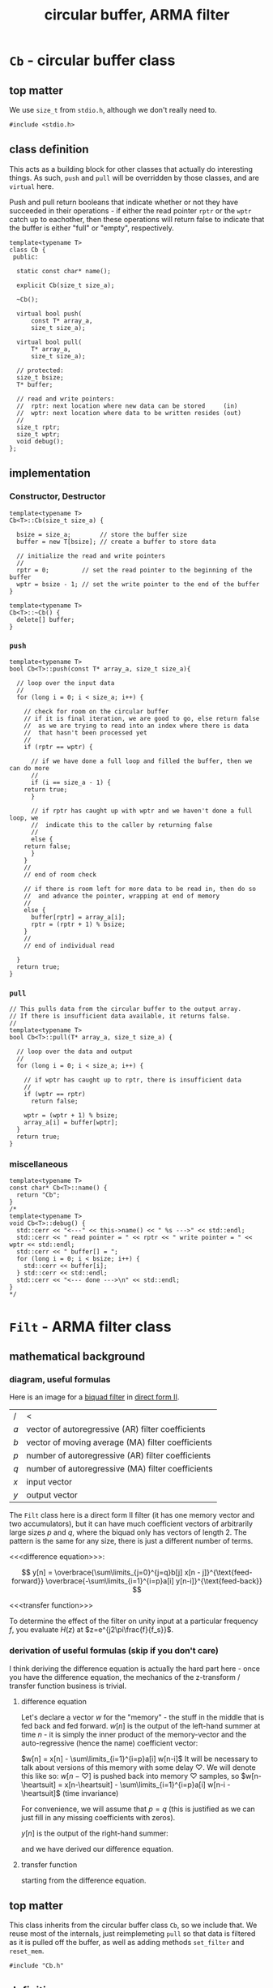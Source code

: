 #+Title: circular buffer, ARMA filter
* ~Cb~ - circular buffer class
:PROPERTIES:
:header-args:  :tangle src/Cb.h
:header-args+: :main no
:END:

** top matter
We use ~size_t~ from ~stdio.h~, although we don't really need to. 
#+BEGIN_SRC C++ :includes <iostream> 
#include <stdio.h>
#+END_SRC
** class definition
This acts as a building block for other classes that actually do interesting things. As such, ~push~ and ~pull~ will be overridden by those classes, and are ~virtual~ here.

Push and pull return booleans that indicate whether or not they have succeeded in their operations - if either the read pointer ~rptr~ or the ~wptr~ catch up to eachother, then these operations will return false to indicate that the buffer is either "full" or "empty", respectively.
#+BEGIN_SRC C++
template<typename T>
class Cb {
 public:

  static const char* name();

  explicit Cb(size_t size_a);

  ~Cb();

  virtual bool push(
      const T* array_a,
      size_t size_a);

  virtual bool pull(
      T* array_a,
      size_t size_a);

  // protected:
  size_t bsize;
  T* buffer;

  // read and write pointers:
  //  rptr: next location where new data can be stored     (in)
  //  wptr: next location where data to be written resides (out)
  //
  size_t rptr;
  size_t wptr;
  void debug();
};
#+END_SRC
** implementation
*** Constructor, Destructor
#+BEGIN_SRC C++
template<typename T>
Cb<T>::Cb(size_t size_a) {
  
  bsize = size_a;        // store the buffer size
  buffer = new T[bsize]; // create a buffer to store data

  // initialize the read and write pointers
  //
  rptr = 0;         // set the read pointer to the beginning of the buffer
  wptr = bsize - 1; // set the write pointer to the end of the buffer
}

template<typename T>
Cb<T>::~Cb() {
  delete[] buffer;
}
#+END_SRC
*** ~push~
#+BEGIN_SRC C++
template<typename T>
bool Cb<T>::push(const T* array_a, size_t size_a){

  // loop over the input data
  //
  for (long i = 0; i < size_a; i++) {

    // check for room on the circular buffer
    // if it is final iteration, we are good to go, else return false
    //  as we are trying to read into an index where there is data
    //  that hasn't been processed yet
    //
    if (rptr == wptr) {

      // if we have done a full loop and filled the buffer, then we can do more
      //
      if (i == size_a - 1) {
	return true;
      }

      // if rptr has caught up with wptr and we haven't done a full loop, we
      //  indicate this to the caller by returning false
      //
      else {
	return false;
      }
    }
    //
    // end of room check

    // if there is room left for more data to be read in, then do so
    //  and advance the pointer, wrapping at end of memory
    //
    else {
      buffer[rptr] = array_a[i];
      rptr = (rptr + 1) % bsize;
    }
    //
    // end of individual read
 
  }
  return true;
}
#+END_SRC
*** ~pull~
#+BEGIN_SRC C++
// This pulls data from the circular buffer to the output array.
// If there is insufficient data available, it returns false.
//
template<typename T>
bool Cb<T>::pull(T* array_a, size_t size_a) {
 
  // loop over the data and output
  //
  for (long i = 0; i < size_a; i++) {

    // if wptr has caught up to rptr, there is insufficient data
    //
    if (wptr == rptr)
      return false;

    wptr = (wptr + 1) % bsize;
    array_a[i] = buffer[wptr];
  }
  return true;
}
#+END_SRC
*** miscellaneous
#+BEGIN_SRC C++
template<typename T>
const char* Cb<T>::name() {
  return "Cb";
}
/*
template<typename T>
void Cb<T>::debug() {
  std::cerr << "<---" << this->name() << " %s --->" << std::endl;
  std::cerr << " read pointer = " << rptr << " write pointer = " << wptr << std::endl;
  std::cerr << " buffer[] = ";
  for (long i = 0; i < bsize; i++) {
    std::cerr << buffer[i];
  } std::cerr << std::endl;
  std::cerr << "<--- done --->\n" << std::endl;
}
*/
#+END_SRC
* ~Filt~ - ARMA filter class
:PROPERTIES:
:header-args:  :tangle src/Filt.h
:header-args+: :main no
:END:
** mathematical background
*** diagram, useful formulas
Here is an image for a [[https://en.wikipedia.org/wiki/Digital_biquad_filter][biquad filter]] in [[https://en.wikipedia.org/wiki/Digital_filter#Direct_form_II][direct form II]]. 
[[file:resources/biquad.png]]
| /   | <                                                 |
| $a$ | vector of autoregressive (AR) filter coefficients |
| $b$ | vector of moving average (MA) filter coefficients |
| $p$ | number of autoregressive (AR) filter coefficients |
| $q$ | number of autoregressive (MA) filter coefficients |
| $x$ | input vector                                      |
| $y$ | output vector                                     |

The ~Filt~ class here is a direct form II filter (it has one memory vector and two accumulators), but it can have much coefficient vectors of arbitrarily large sizes $p$ and $q$, where the biquad only has vectors of length 2. The pattern is the same for any size, there is just a different number of terms.

<<<difference equation>>>:

$$
y[n] = 
 \overbrace{\sum\limits_{j=0}^{j=q}b[j]  x[n - j]}^{\text{feed-forward}}
 \overbrace{-\sum\limits_{i=1}^{i=p}a[i]  y[n-i]}^{\text{feed-back}} 
$$

<<<transfer function>>>
\begin{align*}
H(z)
  &=  \frac{Y(x)}{X(z)}\\
  &= \frac{\sum\limits_{j=0}^{j=q} b[j]z^{-j}}{1+\sum\limits_{i=1}^{i=p}a[i]z^{-i}}
\end{align*}

To determine the effect of the filter on unity input at a particular frequency $f$, you evaluate $H(z)$ at $z=e^{j2\pi\frac{f}{f_s}}$.

*** derivation of useful formulas (skip if you don't care)
I think deriving the difference equation is actually the hard part here - once you have the difference equation, the mechanics of the z-transform / transfer function business is trivial.
**** difference equation
Let's declare a vector $w$ for the "memory" - the stuff in the middle that is fed back and fed forward. $w[n]$ is the output of the left-hand summer at time $n$ - it is simply the inner product of the memory-vector and the auto-regressive (hence the name) coefficient vector:

$w[n] = x[n] - \sum\limits_{i=1}^{i=p}a[i]  w[n-i]$
It will be necessary to talk about versions of this memory with some delay $\heartsuit$. We will denote this like so:
$w[n-\heartsuit]$ is pushed back into memory $\heartsuit$ samples, so 
$w[n-\heartsuit] = x[n-\heartsuit] - \sum\limits_{i=1}^{i=p}a[i]  w[n-i - \heartsuit]$
(time invariance)

For convenience, we will assume that $p=q$ (this is justified as we can just fill in any missing coefficients with zeros).

$y[n]$ is the output of the right-hand summer:
\begin{align*}
y[n] 
  &= \sum\limits_{j=0}^{j=q}b[j] w[n-j] \\
  &= \sum\limits_{j=0}^{j=q}b[j]\dot \Bigg[x[n-j] - \sum\limits_{i=1}^{i=p}a[i]  w[n-i-j]\Bigg] \\
  &= \sum\limits_{j=0}^{j=q}b[j] x[n-j] - \sum\limits_{j=0}^{j=q}\sum\limits_{i=1}^{i=p}b[j] a[i]  w[n-j-i]\\
  &= \\
  &\qquad\text{// similarly to the above case of } w[n-\heartsuit] \\
  &\qquad\text{// }y[n-\heartsuit] = \sum\limits_{j=0}^{j=q}b[j] w[n-j-\heartsuit]\text{, so:} \\
  &= \sum\limits_{j=0}^{j=q}b[j] x[n-j] - \sum\limits_{i=1}^{i=p} a[i] \underbrace{\sum\limits_{j=0}^{j=q}b[j] w[n-j-i]}_{\text{this is }y[n-i]}\\
  &=\sum\limits_{j=0}^{j=q}b[j]  x[n - j] -\sum\limits_{i=1}^{i=p}a[i]  y[n-i]\\
\end{align*}
and we have derived our difference equation.
**** transfer function
starting from the difference equation.
\begin{align*}
y[n]
  &= \sum\limits_{j=0}^{j=q}b[j]  x[n - j] -\sum\limits_{i=1}^{i=p}a[i]  y[n-i]\\
y[n] + \sum\limits_{i=1}^{i=p}a[i]  y[n-i]
  &= \sum\limits_{j=0}^{j=q}b[j]  x[n - j] \\
Y(z) z^0 + \sum\limits_{i=1}^{i=p}a[i]Y(z)z^{-i}
  &= \sum\limits_{j=0}^{j=q} b[j]X(z)z^{-j}\\
Y(z)\Big(1 + \sum\limits_{i=1}^{i=p}a[i]Y(z)z^{-i}\Big)
  &= X(z)\sum\limits_{j=0}^{j=q} b[j]z^{-j}\\
\frac{Y(x)}{X(z)}
  &= \frac{\sum\limits_{j=0}^{j=q} b[j]z^{-j}}{1+\sum\limits_{i=1}^{i=p}a[i]z^{-i}}  \\
  &= H(z)\\
\end{align*}

** top matter
This class inherits from the circular buffer class ~Cb~, so we include that. We reuse most of the internals, just reimplemeting ~pull~ so that data is filtered as it is pulled off the buffer, as well as adding methods ~set_filter~ and ~reset_mem~.
#+BEGIN_SRC C++
#include "Cb.h"
#+END_SRC


** definition
#+BEGIN_SRC C++ :includes
template<typename T>
class Filt : public Cb<T> {
 public:

  static const char* name();

  explicit Filt(
      size_t buffer_size_a,
      size_t max_mem_size_a);

  ~Filt();

  bool reset_mem();

  bool pull(
      T* array_a,
      size_t size_a);

  bool set_filter(
      const T* a,  // autoregressive (AR) filter coefficients
      size_t   p,  // number of AR coefficients
      const T* b,  // moving average (MA) filter coefficients
      size_t   q); // number of MA coefficients -in

 private:
  long filter_ptr_d;
  long max_mem_d;
  long n_MA_coefs_d;
  long n_AR_coefs_d;
  T* AR_coefs_d;
  T* mem_d;
  T* MA_coefs_d;
};
#+END_SRC
** implementation
*** Constructor, Destructor 
#+BEGIN_SRC C++
template<typename T>
Filt<T>::Filt(
    size_t buffer_size_a,
    size_t max_mem_a) :
  Cb<T>(buffer_size_a),
  max_mem_d(max_mem_a),
  filter_ptr_d(0) {

  mem_d      = new T[max_mem_d];
  AR_coefs_d = new T[max_mem_d];
  MA_coefs_d = new T[max_mem_d];

  // zero out memory
  //
  for (int i = 0; i < max_mem_d; i++) {
    mem_d[i] = 0;
  }
}
template<typename T>
Filt<T>::~Filt() {
  delete [] mem_d;
  delete [] AR_coefs_d;
  delete [] MA_coefs_d;
}
#+END_SRC
*** ~pull~
#+BEGIN_SRC C++

template<typename T>
bool Filt<T>::pull(
    T*     array_a,    // out: filtered output
    size_t size_a)  {  // in:  number of samples to filter

  long tmp_ptr;     // keeps filter ptr wrapped in circBuff during loops
  long n = 0;       // to loop over number of samples to process
  long i = 0;       // to loop over number of MA coefficients 
  long j = 0;       // to loop over number of AR coefficients
  T left_hand_acc;  // to accumulate (MA . mem_d) 
  T right_hand_acc; // to accumulate (AR . mem_d)

  // perform sample processing loop size_a times
  //  n used to index values placed in output array_a upon one loop completion
  //
  for (n = 0; n < size_a; n++ ) {

    // if this->wptr has caught up to this->rptr, there is insufficient data
    //
    if (this->wptr == this->rptr)
      return false;

    // advance pointer, wrapping around if necessary
    //
    this->wptr = (this->wptr + 1) % this->bsize;

    // advance mem_d pointer, wrapping around if necessary
    //
    filter_ptr_d = (filter_ptr_d + 1) % max_mem_d;

    // summer setup:
    //  place next input in left_hand_acc (multiplied by the appropriate coef)
    //  reset right_hand_acc to 0
    //
    left_hand_acc = AR_coefs_d[0] * this->buffer[this->wptr];
    right_hand_acc = 0;

    // accumulate filter's memory vector dotted with AR coefficient vector
    //
    for (j = 1; j < n_AR_coefs_d; j++) {

      // update tmp_ptr with j value
      //  note that j looks "backward" in memory, hence the '-' operation
      //
      tmp_ptr = (max_mem_d + filter_ptr_d - j) % max_mem_d;

      // perform accumulation
      // 
      left_hand_acc = left_hand_acc + (AR_coefs_d[j] * mem_d[tmp_ptr]);
    }

    // store new memory in mem_d
    //
    mem_d[filter_ptr_d] = left_hand_acc;
   
    // accumulate filter's memory vector dotted with MA coefficient vector
    //
    for(i = 0; i < n_MA_coefs_d; i++) {

      // update tmp_ptr with i value
      //  note that i looks "backward" in memory, hence the '-' operation
      //
      tmp_ptr = (max_mem_d + filter_ptr_d - i) % max_mem_d;

      // perform accumulation
      //
      right_hand_acc = right_hand_acc + (MA_coefs_d[i] * mem_d[tmp_ptr]);
    }
    
    // place one processed sample in output buffer
    //
    array_a[n] = right_hand_acc;
  }
  return true;
}
#+END_SRC
*** helpers
#+BEGIN_SRC C++
template<typename T>
bool Filt<T>::set_filter(
    const T* a,   // autoregressive (AR) filter coefficients
    size_t   p,   // number of AR coefficients
    const T* b,   // moving average (MA) filter coefficients
    size_t   q) { // number of MA coefficients

  if (p > max_mem_d || q > max_mem_d) {
    return false;
  }

  n_AR_coefs_d = p;
  n_MA_coefs_d = q; 

  for (long i = 0; i < n_AR_coefs_d; i++) {
    AR_coefs_d[i] = a[i];
  }
  for (long i = 0; i < n_MA_coefs_d; i++) {
    MA_coefs_d[i] = b[i];
  }
  return true;
}

template<typename T>
bool Filt<T>::reset_mem() {
  for (long i = 0; i < max_mem_d; i++) {
    mem_d = 0;
  }
  return true;
}
#+END_SRC
* ~main~ - a driver program
:PROPERTIES:
:header-args:  :tangle src/main.cc
:header-args+: :main no
:END:
** ~#include~ s and ~int main(int argc, char** argv)~
#+BEGIN_SRC C++
#include "Filt.h"
#include <stdio.h>
#include <ctype.h>
#include <unistd.h>
#include <math.h>
#include <fstream>
#include <iostream>
#include <string>
#include <boost/program_options.hpp>

int main(int argc, char** argv) {
#+END_SRC
** ~boost::program_options~ 
#+BEGIN_SRC C++ 
  // variables to store parsed cmdl arguments in
  //
  bool help_flag, unspecified_io;
  double sample_freq, frame_dur, win_dur;
  std::string in_file_str, out_file_str, coefs_file;

  namespace po = boost::program_options;
  po::options_description po_general("General options");
  po::options_description po_all("Interface");
  po::options_description po_parameters("Parameters");
  po::options_description po_io("I/O:    (must specify)");

  po_general.add_options()
    ("help,h",     "produce this help message and exit");
  po_io.add_options()
    ("in-file,i",  po::value<std::string>(&in_file_str)->default_value(""), "file to process")
    ("out-file,o", po::value<std::string>(&out_file_str)->default_value(""), "file to output");    
  po_parameters.add_options()
    ("samp-freq,s",  po::value<double>(&sample_freq)->default_value(8000), "sampling frequency (samps / secs)")
    ("frame-dur,f",  po::value<double>(&frame_dur)->default_value(0.02, "0.02"),   "frame duration     (secs)")
    ("window-dur,w", po::value<double>(&win_dur)->default_value(0.04, "0.04"),     "window duration    (secs)")
    ("coefs-file,c", po::value<std::string>(&coefs_file)->default_value("none"), "filter coefficient file");    

  po_all.add(po_general).add(po_parameters).add(po_io);

  po::variables_map vm;
  po::store(po::parse_command_line(argc, argv, po_all), vm);

  po::notify(vm);

  if (unspecified_io = (in_file_str.empty() || out_file_str.empty())) {
    std::cout << "\n unspecified input and / or output. \n\n";
  }
  if (vm.count("help") || unspecified_io) {
    std::cout << po_all;
    exit(0);
  }
#+END_SRC
** setup
#+BEGIN_SRC C++ 
  FILE* in_file = fopen(in_file_str.c_str(), "r");
  FILE* out_file = fopen(out_file_str.c_str(), "w");

  long M = frame_dur * sample_freq; // number of samples in window
  long N = win_dur   * sample_freq; // number of samples in frame

  double buf_in[M];   // define a buffer to hold the data from data in 
  double buf_out[M];  // define a buffer to hold the output data 

  long nsamples_read, nsamples_write, n = 0;

  // create a circular buffer
  //
  Filt<double> filter(N, N);  
  double MA_coefs[10] = {1, 0.5, 0, 0, 0, 0, 0, 0, 0, 0};
  double AR_coefs[10] = {-1, -0.1, 0, 0, 0, 0, 0, 0, 0, 0};
  filter.set_filter(AR_coefs, 10, MA_coefs, 10);
#+END_SRC
** running the filter
#+BEGIN_SRC C++ 
  while ((nsamples_read = fread(buf_in, sizeof(double), M, in_file)) > 0) {

    filter.push(buf_in, nsamples_read);
    
    if (filter.pull(buf_out, M)) {
      nsamples_write = fwrite(buf_out, sizeof(double), M, out_file);
    } 
  }

  // flush
  //
  filter.pull(buf_out, nsamples_read);
  fwrite(buf_out, sizeof(double), nsamples_read, out_file);
  return true;
}
#+END_SRC
* ~Makefile~, valgrind
:PROPERTIES:
:header-args: :tangle Makefile
:END:
** directory setup
some basic variables.
#+BEGIN_SRC makefile
BDIR=bin
SDIR=src
EXAMPLE_DIR=examples
EXEC=$(BDIR)/run
#+END_SRC
It is probably sloth, but I prefer to use boost's command-line options rather than parsing the command line myself.
#+BEGIN_SRC makefile
BOOST_ROOT = /usr/local/opt/boost
BOOST_INCS = $(BOOST_ROOT)/include/boost/include
BOOST_LIBS = $(BOOST_ROOT)/lib/
#+END_SRC
** compiler setup
#+BEGIN_SRC makefile
CC = g++-7
CFLAGS += -g -std=c++11
LDFLAGS= -L$(BOOST_LIBS) -lboost_program_options
#+END_SRC
** dependencies, headers
#+BEGIN_SRC makefile
HEADERS = $(wildcard $(SDIR)/*.h)
DEPS    = $(HEADERS)
DEPS += -I$(BOOST_INCS)
#+END_SRC
** test command
#+BEGIN_SRC makefile 
TEST_COMMAND_1 = $(EXEC) \
	-i examples/inputs/sine_sweep.raw \
	-o examples/outputs/sine_sweep_filt.raw
#+END_SRC
** targets
*** default
#+BEGIN_SRC makefile
all: main
#+END_SRC
*** run
Sometimes I like to just type ~make run~, rather than typing ~make~ and then calling the executable manually
#+BEGIN_SRC makefile
run: main
	$(TEST_COMMAND_1)
#+END_SRC
*** calling valgrind
Sometimes I like to be able to rebuild and call valgrind without remembering how to set it up. This is obviously a very simple setup for valgrind, but it is easy to make it more interesting.
#+BEGIN_SRC makefile
grind: main
	valgrind -v $(TEST_COMMAND_1) 
#+END_SRC
*** main
#+BEGIN_SRC makefile
main:
	$(CC) $(CFLAGS) $(DEPS) $(SDIR)/main.cc $^ -o $(EXEC)  $(LDFLAGS)
#+END_SRC
*** clean
#+BEGIN_SRC makefile
clean:
	rm -f $(EXEC)
#+END_SRC
* testing
:PROPERTIES:
:header-args:  :session
:header-args+: :results file
:header-args+: :noweb yes
:header-args+: :results output silent
:END:
** helpers
*** ~MATLAB~ / ~Octave~: read / write ~.raw~ files
We indicate the format via the string ~"double"~ - we are using 32-bit floats.

#+BEGIN_SRC octave  
global format_string = "double"
#+END_SRC

Here are some simple functions to manage i/o:
#+BEGIN_SRC octave
function vector = write_raw(filename_a, data_a)
  global format_string
  fid = fopen(filename_a, "w");
  vector = fwrite(fid, data_a, format_string);
  fclose(fid);
end

function vector = read_raw(filename_a)
  global format_string
  fid = fopen(filename_a, "r");
  vector = fread(fid, Inf, format_string);
  fclose(fid);
end
#+END_SRC

*** helper snippet for plotting in emacs
This is a little snippet so that the plots will show up embedded under the ~#+RESULTS:~ associated with their plotting code.
It needs the name of the plot file to already be in the workspace as `pname'
#+Name: disp-fig
#+BEGIN_SRC octave 
print(pname, "-dpng"); ans = pname;
#+END_SRC

** sine sweep
A sine sweep allows for simple visualization of the frequency response of the filter.
*** setup, paramaters
#+BEGIN_SRC octave  
sweep_fname = "examples/inputs/sine_sweep.raw";

Fs =       8000;   % samps / sec
dt =       1 / Fs;
duration = 5;      % seconds
top_freq = 4000;   % Hs
#+END_SRC

If using ~Octave~, for ~chirp~ we need to load the ~signal~ package. If it is not installed, we install it from forge (commented out here.)
#+BEGIN_SRC octave
% pkg install -forge signal
pkg load signal
#+END_SRC

*** create, write, and double-check by reading back in and inspecting
**** create, write
#+BEGIN_SRC octave
x = [0:dt:duration];
sweep = chirp(x, 0, duration, top_freq) / 1.5;
write_raw(sweep_fname, sweep);
#+END_SRC

**** read back in and check (unfiltered): listen, view spectrogram and waveform
Just to make sure that everything is working as expected (before filtering), we can read our chirp back in and inspect it.
***** read in
#+BEGIN_SRC octave 
vector = read_raw("examples/inputs/sine_sweep.raw");
#+END_SRC
***** listen to audio
#+BEGIN_SRC octave  
player = audioplayer(vector, Fs, 16);  % compare to audioplayer(sweep, Fs, 16)
play(player);
#+END_SRC
This should sound like a chirp signal.
***** spectrogram
We can examine the spectrogram, just for overkill.
#+BEGIN_SRC octave :results file
overlap = 80
window  = 100;
nfft    = 2 ^ nextpow2(window); 
specgram(vector, nfft, Fs, window, overlap);
pname = "examples/plots/sine_sweep_spectrogram.png"; <<disp-fig>>
#+END_SRC    

***** waveform
#+BEGIN_SRC octave
plot(vector);
pname = "examples/plots/sine_sweep.png"; <<disp-fig>>
#+END_SRC

#+RESULTS:
[[file:examples/plots/sine_sweep.png]]

*** filter, inspect
**** do the filtering, read back in
#+BEGIN_SRC sh
bin/run -i examples/inputs/sine_sweep.raw  -o examples/outputs/sine_sweep_filt.raw 
#+END_SRC
#+BEGIN_SRC octave
vector = read_raw("examples/outputs/sine_sweep_filt.raw");
#+END_SRC
**** comparison of matlab filter output w/ our filter output
**** spectrogram
 #+BEGIN_SRC octave
specgram(vector, nfft, Fs, window, overlap);
pname = "examples/plots/sine_sweep_spectrogram.png"; <<disp-fig>>
 #+END_SRC      
** impulse
*** setup
#+BEGIN_SRC octave  
imp_fname = "examples/inputs/impulse.raw";
#+END_SRC
*** create, write
#+BEGIN_SRC octave
imp = [1 zeros(1, 999)];
write_raw(imp_fname, imp);
#+END_SRC
*** filter, read back in, check impulse response
#+BEGIN_SRC sh
bin/run -i examples/inputs/impulse.raw  -o examples/outputs/impulse_filt.raw 
#+END_SRC
***** read in
#+BEGIN_SRC octave 
vector = read_raw("examples/outputs/impulse_filt.raw");
#+END_SRC

***** matlab's filtered output
#+BEGIN_SRC octave :results output
MA_coefs = [1 0.5];  % numerator (b)
% AR_coefs = [-1 -0.1];  % denominator (a)
AR_coefs = [-1 -0.1];  % denominator (a)

h = impz(MA_coefs, AR_coefs);
h(1:5)
#+END_SRC    

\begin{bmatrix}
1& 0.4 & -0.04 & 0.004 & -0.0004 & \dots\\
\end{bmatrix} 
** matlab
#+BEGIN_SRC octave  
MA_coefs = [0.5 0.5];
AR_coefs = [1];
[h, w] = freqz(MA_coefs, AR_coefs);
#+END_SRC
* running in gdb (in ~emacs~)
#+BEGIN_SRC elisp 
(gdb "gdb -i=mi bin/run")
#+END_SRC

and then, at the ~gdb~ prompt, source the file ~gdb_script~ below by typing 

#+BEGIN_SRC sh
source ../src/gdb-scripts/<name-of-script>
#+END_SRC

*** gdb scripts
**** observing the filtering / convolution
#+BEGIN_SRC sh :tangle gdb-scripts/watch-filter
# b main.cc:79
b Filt<double>::pull(double*, unsigned long)
run -i ../examples/inputs/impulse.raw  -o ../examples/outputs/impulse_filt.raw 
#+END_SRC
* COMMENT Footer
# Local Variables:
# eval: (setq src-dir (expand-file-name "src/"))
# eval: (local-set-key (kbd "<f5>") (lambda () (interactive) (shell-command "make clean && make &")))
# End:
